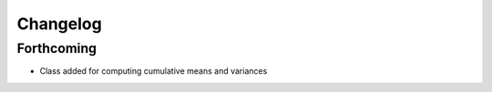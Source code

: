 =========
Changelog
=========

Forthcoming
-----------
* Class added for computing cumulative means and variances
